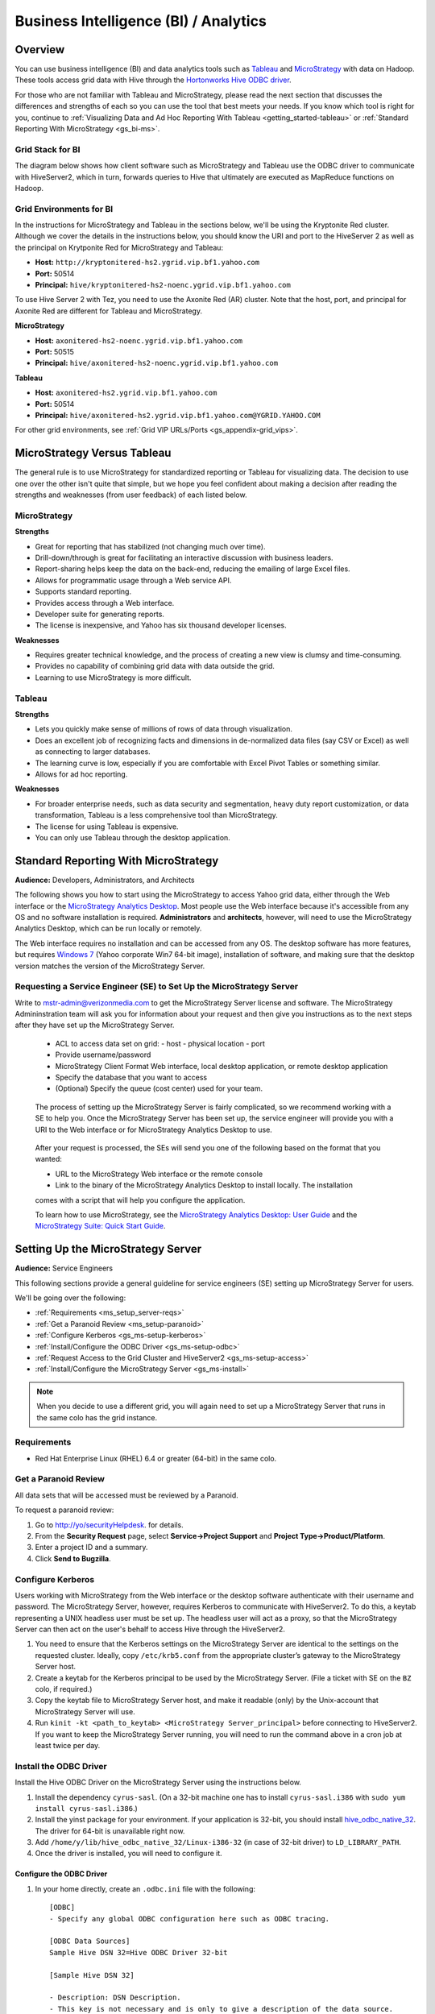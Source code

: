 ======================================
Business Intelligence (BI) / Analytics
======================================

.. _bi-overview:

Overview
========

You can use business intelligence (BI) and data analytics tools such as
`Tableau <http://www.tableausoftware.com/>`_ and `MicroStrategy <https://www.microstrategy.com/us/>`_ 
with data on Hadoop. These tools access grid data with Hive through
the `Hortonworks Hive ODBC driver <http://hortonworks.com/wp-content/uploads/2013/04/Hortonworks-Hive-ODBC-Driver-User-Guide.pdf>`_. 

For those who are not familiar with Tableau and MicroStrategy, please read the next section that
discusses the differences and strengths of each so you can use the tool that best meets your needs.
If you know which tool is right for you, continue to :ref:`Visualizing Data and Ad Hoc Reporting With Tableau <getting_started-tableau>` or :ref:`Standard Reporting With MicroStrategy <gs_bi-ms>`.

.. _bi_overview-components:

Grid Stack for BI
-----------------


The diagram below shows how client software such as MicroStrategy and Tableau use the
ODBC driver to communicate with HiveServer2, which in turn, forwards queries to Hive
that ultimately are executed as MapReduce functions on Hadoop. 

.. image:: images/bi_grid.jpg
       :height: 516 px
       :width: 739 px
       :scale: 100%
       :alt:  BI on the Grid
       :align: left

Grid Environments for BI
------------------------

In the instructions for MicroStrategy and Tableau in the sections below,
we'll be using the Kryptonite Red cluster. 
Although we cover the details in the instructions below, you should
know the URI and port to the HiveServer 2 as well as the principal
on Krytponite Red for MicroStrategy and Tableau:


- **Host:**  ``http://kryptonitered-hs2.ygrid.vip.bf1.yahoo.com``
- **Port:** 50514
- **Principal:** ``hive/kryptonitered-hs2-noenc.ygrid.vip.bf1.yahoo.com`` 


To use Hive Server 2 with Tez, you need to use the Axonite Red (AR) cluster.
Note that the host, port, and principal for Axonite Red are different for
Tableau and MicroStrategy.

**MicroStrategy**

- **Host:**  ``axonitered-hs2-noenc.ygrid.vip.bf1.yahoo.com``
- **Port:** 50515
- **Principal:** ``hive/axonitered-hs2-noenc.ygrid.vip.bf1.yahoo.com`` 

**Tableau**

- **Host:**  ``axonitered-hs2.ygrid.vip.bf1.yahoo.com``
- **Port:** 50514
- **Principal:** ``hive/axonitered-hs2.ygrid.vip.bf1.yahoo.com@YGRID.YAHOO.COM`` 


For other grid environments, see :ref:`Grid VIP URLs/Ports <gs_appendix-grid_vips>`.

.. _bi-tableau_ms:

MicroStrategy Versus Tableau 
============================

The general rule is to use MicroStrategy for standardized reporting
or Tableau for visualizing data. The decision to use one over the 
other isn't quite that simple, but we hope you feel confident about making a decision after 
reading the strengths and weaknesses (from user feedback) of each listed below.

.. _tableau_ms-ms:

MicroStrategy
-------------

**Strengths**

- Great for reporting that has stabilized (not changing much over time).
- Drill-down/through is great for facilitating an interactive discussion with business leaders.
- Report-sharing helps keep the data on the back-end, reducing the emailing of large Excel files.
- Allows for programmatic usage through a Web service API.
- Supports standard reporting.
- Provides access through a Web interface.
- Developer suite for generating reports.
- The license is inexpensive, and Yahoo has six thousand developer licenses.

**Weaknesses**

- Requires greater technical knowledge, and the process of 
  creating a new view is clumsy and time-consuming.
- Provides no capability of combining grid data with data outside the grid.
- Learning to use MicroStrategy is more difficult.

.. _tableau_ms-tableau:

Tableau 
-------

**Strengths**

- Lets you quickly make sense of millions of rows of data through visualization. 
- Does an excellent job of recognizing facts and dimensions in de-normalized data files 
  (say CSV or Excel) as well as connecting to larger databases. 
- The learning curve is low, especially if you are comfortable 
  with Excel Pivot Tables or something similar.
- Allows for ad hoc reporting.


**Weaknesses**

- For broader enterprise needs, such as data security and segmentation, heavy duty 
  report customization, or data transformation, Tableau is a less comprehensive tool than 
  MicroStrategy. 
- The license for using Tableau is expensive.
- You can only use Tableau through the desktop application.


.. _bi-ms:

Standard Reporting With MicroStrategy
=====================================

**Audience:** Developers, Administrators, and Architects

The following shows you how to start using the MicroStrategy to access Yahoo grid data, either through
the Web interface or the `MicroStrategy Analytics Desktop <https://www.microstrategy.com/us/free/desktop>`_. 
Most people use the Web interface because it's accessible from any OS and no software 
installation is required. **Administrators** and **architects**, however, will need to use the 
MicroStrategy Analytics Desktop, which can be run locally or remotely.

The Web interface requires no installation and can be accessed from any OS. The
desktop software has more features, but requires `Windows 7 <http://windows.microsoft.com/en-us/windows7/products/system-requirements>`_ 
(Yahoo corporate Win7 64-bit image), installation of software, and making sure that the desktop 
version matches the version of the MicroStrategy Server.

.. _bi_ms-req_se:

Requesting a Service Engineer (SE) to Set Up the MicroStrategy Server
---------------------------------------------------------------------

Write to mstr-admin@verizonmedia.com to get the MicroStrategy Server license and software.
The MicroStrategy Admininstration team will ask you for information about your request and 
then give you instructions as to the next steps after they have set up the MicroStrategy 
Server.

.. 

   - ACL to access data set on grid:
     - host
     - physical location
     - port 
   - Provide username/password
   - MicroStrategy Client Format Web interface, local desktop application, or remote desktop application
   - Specify the database that you want to access
   - (Optional) Specify the queue (cost center) used for your team.

.. _bi_ms-use:


.. TBD: Thiruvel is going to send me a link to the ODBC driver, review the documentation.
   
..

   The process of setting up the MicroStrategy Server is fairly complicated, so we 
   recommend working with a SE to help you. Once the MicroStrategy
   Server has been set up, the service engineer will provide you with a URI to the Web
   interface or for MicroStrategy Analytics Desktop to use.

..

   After your request is processed, the SEs will send you one of the following based
   on the format that you wanted:

   - URL to the MicroStrategy Web interface or the remote console
   - Link to the binary of the MicroStrategy Analytics Desktop to install locally. The installation
   comes with a script that will help you configure the application. 

   To learn how to use MicroStrategy, see the `MicroStrategy Analytics Desktop: User Guide <http://www.microstrategy.com/Strategy/media/downloads/free/analytics-desktop_user-guide.pdf>`_
   and the `MicroStrategy Suite: Quick Start Guide <https://www.microstrategy.com/Strategy/media/downloads/free/MicroStrategy-Suite-Quick-Start-Guide.pdf>`_.


.. _bi-setup_server:

Setting Up the MicroStrategy Server
===================================

**Audience:** Service Engineers

This following sections provide a general guideline for service engineers (SE) setting up 
MicroStrategy Server for users. 

We'll be going over the following:

- :ref:`Requirements <ms_setup_server-reqs>`
- :ref:`Get a Paranoid Review <ms_setup-paranoid>`
- :ref:`Configure Kerberos <gs_ms-setup-kerberos>`
- :ref:`Install/Configure the ODBC Driver <gs_ms-setup-odbc>`
- :ref:`Request Access to the Grid Cluster and HiveServer2 <gs_ms-setup-access>`
- :ref:`Install/Configure the MicroStrategy Server <gs_ms-install>`
 
.. note:: When you decide to use a different grid, you will again need to set up a 
          MicroStrategy Server that runs in the same colo has the grid instance.

.. _ms_setup_server-reqs: 

Requirements
------------

- Red Hat Enterprise Linux (RHEL) 6.4 or greater (64-bit) in the same colo.

.. _ms_setup-paranoid:

Get a Paranoid Review
---------------------

All data sets that will be accessed must be reviewed by a Paranoid.

To request a paranoid review:

#. Go to `http://yo/securityHelpdesk <http://yo/securityHelpdesk>`_.
   for details.
#. From the **Security Request** page, select **Service->Project Support** and **Project Type->Product/Platform**.
#. Enter a project ID and a summary.
#. Click **Send to Bugzilla**. 

.. _gs_ms-setup-kerberos:

Configure Kerberos
------------------
 
Users working with MicroStrategy from the Web interface or the desktop software 
authenticate with their username and password. The MicroStrategy Server, however,
requires  Kerberos to communicate with HiveServer2. To do this, a keytab representing
a UNIX headless user must be set up. The headless user will act as a proxy,
so that the MicroStrategy Server can then act on the user's behalf to access 
Hive through the HiveServer2.

#. You need to ensure that the Kerberos settings on the MicroStrategy Server are 
   identical to the settings on the requested cluster. Ideally, copy ``/etc/krb5.conf`` from 
   the appropriate cluster’s gateway to the MicroStrategy Server host.

#. Create a keytab for the Kerberos principal to be used by the MicroStrategy Server. 
   (File a ticket with SE on the ``BZ`` colo, if required.) 

#. Copy the keytab file to MicroStrategy Server host, and make it readable (only) 
   by the Unix-account that MicroStrategy Server will use.

#. Run ``kinit -kt <path_to_keytab> <MicroStrategy Server_principal>`` before connecting to 
   HiveServer2. If you want to keep the MicroStrategy Server running, you will need to run the
   command above in a cron job at least twice per day.

.. _gs_ms-install:

Install the ODBC Driver
-----------------------

Install the Hive ODBC Driver on the MicroStrategy Server using the instructions below.

#. Install the dependency ``cyrus-sasl``. (On a 32-bit machine one has to install 
   ``cyrus-sasl.i386`` with ``sudo yum install cyrus-sasl.i386``.)
#. Install the  yinst package for your environment. If your application is 32-bit, 
   you should install `hive_odbc_native_32 <http://dist.corp.yahoo.com/by-package/hive_odbc_native_32/>`_. 
   The driver for 64-bit is unavailable right now.
#. Add ``/home/y/lib/hive_odbc_native_32/Linux-i386-32`` (in case of 32-bit driver) to ``LD_LIBRARY_PATH``.
#. Once the driver is installed, you will need to configure it.

.. _ms_odbc-config:

Configure the ODBC Driver
#########################

#. In your home directly, create an ``.odbc.ini`` file with the following::

      [ODBC]
      - Specify any global ODBC configuration here such as ODBC tracing.
      
      [ODBC Data Sources]
      Sample Hive DSN 32=Hive ODBC Driver 32-bit
      
      [Sample Hive DSN 32]
      
      - Description: DSN Description.
      - This key is not necessary and is only to give a description of the data source.
      Description=Hive ODBC Driver (32-bit) DSN
      
      - Driver: The location where the ODBC driver is installed to.
      Driver=/home/y/lib/hive_odbc_native_32/Linux-i386-32/libhortonworkshiveodbc32.so
      
      - The DriverUnicodeEncoding setting is only used for SimbaDM
      - When set to 1, SimbaDM runs in UTF-16 mode.
      - When set to 2, SimbaDM runs in UTF-8 mode.
      -DriverUnicodeEncoding=2
      
      - Values for HOST, PORT, HS2HostFQDN, and HS2KrbServiceName should be set here.
      - They can also be specified on the connection string.
      - PORT information can be obtained from https://git.ouroath.com/GridSE/docs/wiki/Grid-Port-Numbers
      HOST=gsbl90047.blue.ygrid.yahoo.com
      PORT=50514
      Schema=default
      DefaultStringColumnLength=255
      RowsFetchedPerBlock=500
      FastSQLPrepare=0
      UseNativeQuery=0
      HiveServerType=2
      HS2AuthMech=1
      HS2HostFQDN=gsbl90047.blue.ygrid.yahoo.com
      HS2KrbServiceName=hive
      HS2KrbRealm=YGRID.YAHOO.COM

#. In your home directory, create a ``.hortonworks.hiveodbc.ini`` file with the content below.
   (Be sure to use the appropriate paths/host/principals for your environment.)

   .. code-block:: bash

      [Driver]

      -- - Note that this default DriverManagerEncoding of UTF-32 is for iODBC.
      -- - unixODBC uses UTF-16 by default.
      -- - If unixODBC was compiled with -DSQL_WCHART_CONVERT, then UTF-32 is the correct value.
      -- - SimbaDM can be used with UTF-8 or UTF-16.
      --   The DriverUnicodeEncoding setting will cause SimbaDM to run in UTF-8 when set to 2 or UTF-16 when set to 1.

      -- When using MicroStrategy, please set DriverManagerEncoding=UTF-8.
      -- Otherwise, string properties will not be reported correctly. (They will seem to be reported only as single-characters.)
      DriverManagerEncoding=UTF-8
      DSILogging=0
      ErrorMessagesPath=/home/y/lib/hive_odbc_native_32/hiveodbc/ErrorMessages

      -- - Uncomment the ODBCInstLib corresponding to the Driver Manager being used.
      -- - Note that the path to your ODBC Driver Manager must be specified in LD_LIBRARY_PATH (LIBPATH for AIX).
      -- - Note that AIX has a different format for specifying its shared libraries.

      - Generic ODBCInstLib
      -   iODBC
      -ODBCInstLib=libiodbcinst.so

      -   SimbaDM / unixODBC
      - We'll be using unixODBC. Thus, encoding above is also set to UTF-16
      ODBCInstLib=libodbcinst.so

      - AIX specific ODBCInstLib
      -   iODBC
      -ODBCInstLib=libiodbcinst.a(libiodbcinst.so.2)

      -   SimbaDM
      -ODBCInstLib=libodbcinst.a(odbcinst.so)
 
      -   unixODBC
      -ODBCInstLib=libodbcinst.a(libodbcinst.so.1)

   
#. Your drive should be installed and configured at this point. You'll need to install
   the ``unixODBC`` and connect to the HiveServer2 in the next sections.

   .. note:: Custom Configuration
         
             To use a custom configuration for ``.odbc.ini`` and ``.hortonworks.hiveodbc.ini`` 
             instead of using the files in the ``$HOME`` directory, the driver must provide 
             the following environment variables to override these:
         
             - **ODBCINI** - Use a custom ``odbc.ini`` file: ``isql`` will attempt to check for 
               write-access to ``$ODBCINI``, and hence, if you are testing with ``isql``, ensure the 
               file is in a writable location. Applications like MicroStrategy might not have 
               this limitation.
             - **SIMBAINI** - Use a custom ``hortonworks.hiveodbc.ini`` file.

.. _ms_odbc-install:

Install unixODBC
################

Before installing ``unixODBC`` with the instructions below, verify that the requested data 
sets (see :ref:`Get a Paranoid Review <ms_setup-paranoid>`) are accessible by unixODBC.

#. Download the `unixODBC source code <http://www.unixodbc.org/download.html>`_.
#. Untar the tarball and change to the directory created.
#. To build a 32-bit app, run the following: 

   ``$ CFLAGS="-m32 $CFLAGS" ./configure && make clean && make && sudo make install`` 

   For 64-bit unixODBC applications, remove the ``CFLAGS`` statement above as 64-bit 
   applications are built by default.

   .. note:: If ``gcc`` isn't installed, install it with ``sudo yum install gcc``.

#. Great, ``unixODBC`` is now installed, and all there is left to do is to use ``isql`` to 
   connect to HiveServer2.

.. _ms_odbc-hiveserver2:

Connect to HiveServer2
######################

#. Obtain a Kerberos ticket-granting ticket::

      $ kinit <username>@Y.CORP.YAHOO.COM
#. Use ``isql`` to execute Hive commands from the text file ``hive.sql``::

      $ isql -v "Sample Hive DSN 32" < hive.sql

.. note:: When connecting with MicroStrategy, do not use the ``mstrodbcadx`` command to 
          test the connection with HiveServer2. There seems to be a bug in ``mstrodbcadx`` 
          that replaces the driver path in the DSN definition (in ``odbc.ini``) with an 
          example path.



.. _gs_ms-setup-access:

Request Access to the Grid Cluster and HiveServer2
--------------------------------------------------

For existing headless accounts, you do not need to request access and can instead 
continue on to :ref:`Install/Configure MicroStrategy Server <gs_ms-install>`.

For new headless accounts, use the forms below to request access for both
the user account (headless account):

- http://supportshop.cloud.corp.yahoo.com/ydrupal/?q=grid-services-request (**User Account** tab)

If you are working outside of the ``ygrid`` network but in the same colo (most users),
you need the proper ACL settings to access port 50515 on HiveServer2 nodes on the 
cluster (e.g., on KryptoniteRed, HiveServer2 can be accessed through ``kryptonitered-hs2.ygrid.vip.bf1.yahoo.com``).
In this case, you must file tickets to Grid SE to get access to HiveServer2 and 
Kerberos.

#. `File a Grid SE ticket <http://bug.corp.yahoo.com/enter_bug.cgi?product=kryptonite&component=Access>`_.
- See  `Bug -4387583 <http://bug.corp.yahoo.com/show_bug.cgi?id=4387583>`_ as an 
  example about how to request an update to a grid IP address.
- See `Siebel:1-1748453741 <http://eportal.corp.yahoo.com/ticket.php?srnumber=1-1748453741>`) 
  as an example of how to add a service (``YSS::BF1::GRIDCLIENT_LAUNCHER_PROD GRID::BF1::GRIDGW``).
- See `Bug -4148680&mark=15-c15 <http://bug.corp.yahoo.com/show_bug.cgi?id=4148680&mark=15-c15>`_ 
  as an example of how  to request access to Corporate KDC's (Destination macro: ``GRID::CRE1::CORP_KDC``).

.. note:: Because ACL changes are only pushed on certain days of the week, we
          require three to four days of lead time.)

.. _ms-install:

Install/Configure the MicroStrategy Server
------------------------------------------

- Request MicroStrategy Server from mstr-admin@verizonmedia.com. (You'll need to know what version to install).
- Modify the MicroStrategy Server ``odbc.ini`` to include the definition for the ODBC driver. 
  This entry should be as specified in the ``odbc.ini``.  Please use the respective 
  ``HOST`` names for the appropriate grid.

As this is just a sample, you will most likely need to modify the values given for the 
configurations below::

     [demo]
     Driver=/usr/lib/hive/lib/native/Linux-i386-32/libhortonworkshiveodbc32.so
     Description=DataDirect 7.1 Apache Hive Wire Protocol
     HOST=kryptonitered-hs2-noenc.ygrid.vip.bf1.yahoo.com
     PORT=50515
     Schema=my_super_duper_database
     ArraySize=16384
     DefaultLongDataBuffLen=1024
     EnableDescribeParam=0
     LoginTimeout=30
     LogonID=
     MaxVarcharSize=2147483647
     Password=
     RemoveColumnQualifiers=0
     StringDescribeType=12
     TransactionMode=0
     UseCurrentSchema=0
     HS2AuthMech=1
     HS2HostFQDN=kryptonitered-hs2.ygrid.vip.bf1.yahoo.com
     HS2KrbServiceName=hive
     HS2KrbRealm=YGRID.YAHOO.COM
     HiveServerType=2
- Run the following command in a cron job: ``kinit  -kt <path_to_keytab> <MicroStrategy Server_principal>``.
- Using the MicroStrategy Web interface and MicroStrategy Analytics Desktop, test that the 
  data sets are now accessible by the MicroStrategy Server.

.. _getting_started-tableau:

Visualizing Data and Ad Hoc Reporting With Tableau
==================================================

**Audience:** Developers, Administrators, and Architects


In this section, you'll be learning how to set up your system, install Tableau, and connect 
Tableau to Hive. What you won't be learning is how to use Tableau. See the 
`Tableau Quick Start Guides <http://www.tableausoftware.com/support/manuals/quickstart>`_
to learn how to use the software.

Before You Get Started
----------------------

Before you can use Tableau on either a Mac or Windows machine, you'll need access to HiveServer2 
on the Yahoo Grid. Complete the steps below to be a member of the privileged **hsuser** group,
which will allow you to use Hive.

#. In this tutorial, we'll be using the Kryptonite Red grid (KR), so the VIP URL that
   you'll be using is ``kryptonitered-hs2.ygrid.vip.bf1.yahoo.com``. If you plan on using
   other grid VIPs, see :ref:`Grid VIP URLs/Ports <gs_appendix-grid_vips>` to find
   the applicable URL and port.

#. Request authorization to HiveServer2 by clicking the **Hive Server 2** tab on the 
   `Grid Services Request Forms <http://supportshop.cloud.corp.yahoo.com/ydrupal/?q=grid-services-request>`_ 
   and following the instructions on the form shown below.
 
   .. image:: images/grid_services_req_form.jpg
      :height: 398 px
      :width: 800 px
      :scale: 95%
      :alt:  Grid Services Request Form
      :align: left
   

   .. note:: Submitting this request forms a contract between the individual and Yahoo. 

   The requesting user is required to read the document "Yahoo's Policy for Use of Tableau 
   Tool with Hadoop Services", which is available through the form. Special note should be 
   taken to the section on "Disciplinary Actions for Tableau Tool Violations" regarding 
   accessing PII data. Agreeing to the terms of usage on the form will create a Bugzilla 
   ticket that will track the status of your request.
   At this time HiveServer2 authorization will only be granted to select business units.

.. _tableau-env:

Grid Environments and Queues
############################

.. _tableau_env-mac:

Mac
***

When running Tableau on Mac, you can use Tableau to run queries to read data from
Hive tables on any Hadoop cluster, but you can only execute queries that write data
to clusters that have a ``default`` queue. For example, on Kryptonite Red, which we'll
be using in the tutorial, there is a ``default`` queue, so you can execute write statements
to a Hive table, but on Cobalt Blue, there is no ``default`` queue, so you're limited to
executing read queries to Hive tables. This is because we have not found a 
way to specify a queue name in the Mac version of Tableau. 

.. _tableau_env-windows:

Windows
*******

When using Tableau on Windows, you can specify the queue that you want to
use on any Hadoop cluster. This allows you to use Tableau to run queries to both read and
write data. We show you how to specify a queue in :ref:`Setting Up for Windows <tableau_setup-windows>`.

.. _tableau-setting_up:

I. Setting Up
-------------

.. _tableau_settingup-mac:

Mac
###


.. _tableau-mac_reqs:

Minimum Requirements
*********************

- OS X version 10.12, 10.13, or 10.14
- 2 GB memory
- 100 MB available disk space
- iODBC 3.52.9+

.. _tableau_windows-instructions:

Install and Configure the Simba Hive ODBC Driver
******************************************************

#. Download and install the `Simba Hive ODBC Driver for Mac OS X <https://drive.google.com/open?id=19gFskgkzaJrf21N4Wl7zB2gddShe1RU8>`_,
as per `Simba's documentation <https://www.simba.com/products/Hive/doc/ODBC_InstallGuide/mac/content/odbc/macosx/install.htm>`_, i.e.

    - Double-click ``SimbaHiveODBC.dmg`` to mount the disk image.
    - Double-click ``SimbaHiveODBC.pkg`` to run the installer.
    - In the installer, click ``Continue``.
    - On the ``Software License Agreement`` screen, click ``Continue``, and when the prompt appears, click Agree, then ``Install``.

The driver files will be installed under **/Library/simba/hive**.

#. Download the `Simba Hive ODBC Driver Mac License <https://drive.google.com/open?id=1hg9nHrB4FEmMQXtL_lY3yasYSsiAZ3zm>`_
and save it as **/Library/simba/hiveodbc//lib/SimbaApacheHiveODBCDriver.lic**. (You will need *root* privileges.)

The driver should now be ready for use.

#. Download and install iODBC. (Available from `iodbc.org <http://www.iodbc.org/dataspace/doc/iodbc/wiki/iodbcWiki/Downloads>`_, or
`on Google Drive <https://drive.google.com/open?id=1QexsK88FRzJgL86OPydPgo7z1CpK3Wmp>`_. This should allow the definition of ODBC
data sources that use the Simba ODBC driver.


.. _sample_krb5_config:

#. Create the file ``/etc/krb5.conf`` with the contents from the appropriate cluster gateway. For YGRID, it might look as follows::

    [libdefaults]
     default_realm = YGRID.YAHOO.COM
     dns_fallback = true
     dns_lookup_kdc = false
     dns_lookup_realm = true
     ticket_lifetime = 24h
     forwardable = true
     udp_preference_limit = 1
     renew_lifetime = 7d
     default_tgs_enctypes = aes256-cts
     default_tkt_enctypes = aes256-cts
     permitted_enctypes = aes256-cts aes128-cts arcfour-hmac-md5 des3-cbc-sha1

    [realms]
     YGRID.YAHOO.COM = {
      admin_server = krb-adm.ygrid.yahoo.com.:749
      kdc = krb-rr1.red.ygrid.yahoo.com.:88
      kdc = krb-rr2.red.ygrid.yahoo.com.:88
      kdc = krb-rr3.red.ygrid.yahoo.com.:88
      kdc = krb-rr4.red.ygrid.yahoo.com.:88
      auth_to_local = RULE:[1:$1@$0](.*@.*CORP.YAHOO.COM)s/@.*//
      auth_to_local = RULE:[1:$1@$0](.*@YGRID.YAHOO.COM)s/@.*//
      pkinit_kdc_hostname = ygrid-kdc.hadoop-prod.zts.yahoo.cloud
      pkinit_eku_checking = kpServerAuth
      pkinit_anchors = FILE:/opt/yahoo/share/ssl/certs/athenz_certificate_bundle.pem
     }


     Y.CORP.YAHOO.COM = {
      kdc = bf1-gdc01.corp.bf1.yahoo.com.:88
      kdc = bf1-gdc02.corp.bf1.yahoo.com.:88
      kdc = gq1-gdc01.corp.gq1.yahoo.com.:88
      kdc = gq1-gdc02.corp.gq1.yahoo.com.:88
      auth_to_local = RULE:[1:$1@$0](.*@.*CORP.YAHOO.COM)s/@.*//
     }

    [domain_realm]
      .ygrid.yahoo.com = YGRID.YAHOO.COM
      ygrid.yahoo.com = YGRID.YAHOO.COM
      ygrid.corp.sp1.yahoo.com = YGRID.YAHOO.COM
      .ygrid.corp.sp1.yahoo.com = YGRID.YAHOO.COM


    [capaths]
            YGRID.YAHOO.COM = {
              Y.CORP.YAHOO.COM = .
            }

    [appdefaults]
     pam = {
       debug=true
       forwardable=true
       krb4_convert=false
       cred_session=sshd
     }
#. Alternatively, on VCG, the ``/etc/krb5.conf`` looks as follows::

    [libdefaults]
     default_realm = VCG.OUROATH.COM
     dns_fallback = true
     dns_lookup_kdc = false
     dns_lookup_realm = true
     ticket_lifetime = 24h
     udp_preference_limit = 1
     renew_lifetime = 7d
     default_tgs_enctypes = aes256-cts

    [realms]
      VCG.OUROATH.COM = {
       kdc = krb-rr1.gq.vcg.ouroath.com.:88
       kdc = krb-rr2.gq.vcg.ouroath.com.:88
       admin_server = krb-adm.vcg.yahoo.com.:749
       auth_to_local = RULE:[1:$1@$0](.*@.*CORP.YAHOO.COM)s/@.*//
       auth_to_local = RULE:[1:$1@$0](.*@VCG.OUROATH.COM)s/@.*//
      }
      Y.CORP.YAHOO.COM = {
       kdc = gq1-gdc01.corp.gq1.yahoo.com.:88
       kdc = gq1-gdc02.corp.gq1.yahoo.com.:88
       kdc = bf1-gdc01.corp.bf1.yahoo.com.:88
       kdc = bf1-gdc02.corp.bf1.yahoo.com.:88
       auth_to_local = RULE:[1:$1@$0](.*@.*CORP.YAHOO.COM)s/@.*//
      }

    [domain_realm]
      .vcg.yahoo.com = VCG.OUROATH.COM
      vcg.yahoo.com = VCG.OUROATH.COM

    [capaths]
     VCG.OUROATH.COM =  {
        Y.CORP.YAHOO.COM = .
     }

#. Request a ticket: ``$ kinit {your_user_name}@Y.CORP.YAHOO.COM``
#. Confirm that your ticket was created: ``$ klist``


Creating Data Source definitions with iODBC:
*********************************************

#. Run `iODBC Administrator64` to define data sources, with Simba driver.
#. Under the ``User DSN`` tab, click on ``Add``.
#. If authenticating to the Hadoop cluster via Kerberos credentials, (e.g. to KryptoniteRed cluster in YGRID), use the following settings:

    - ``Data Source Name (DSN)``: A descriptive name for the data source (E.g. ``KryptoniteRed HS2 Kerberos``)
    - ``Comment``: A descriptive comment for the data source (E.g. ``KryptoniteRed Hive with Kerberos Authentication``
    - ``Host``: Hostname (E.g. ``kryptonitered-hs2.ygrid.vip.bf1.yahoo.com``)
    - ``Port``: ``50514``
    - ``HiveServerType``: ``2`` (i.e. HiveServer2)
    - ``ThriftTransport``: ``1`` (i.e. For Thrift/SASL)
    - ``AuthMech``: ``1`` (i.e. "Kerberos")
    - ``KrbServiceName``: ``hive`` (Kerberos Service name for YGRID cluster. On VCG, it is ``HTTP``)
    - ``KrbHostFQDN``: ``kryptonitered-hs2.ygrid.vip.bf1.yahoo.com`` (Kerberos FQDN)
    - ``KrbRealm``: ``YGRID.YAHOO.COM`` (Kerberos Realm for YGRID clusters. For VCG, it is ``VCG.OUROATH.COM``).
    - ``Schema``: Name of database being accessed (E.g. ``default``).

   .. image:: images/macos_iodbc64_kerberos.jpg
      :height: 470 px
      :width: 353 px
      :scale: 95%
      :alt:  Simba Hive ODBC Driver DSN Setup on MacOS
      :align: center

#. Alternatively, if authenticating to the Hadoop cluster via X509 certificates, (e.g. to Polaris cluster in VCG), use the following settings:

    - ``Data Source Name (DSN)``: A descriptive name for the data source (E.g. ``Polaris HS2 X509``)
    - ``Comment``: A descriptive comment for the data source (E.g. ``Polaris Hive with Athenz Certificates``
    - ``Host``: Hostname (E.g. ``polarisgq-hs.gq.vcg.yahoo.com``)
    - ``Port``: ``4443``
    - ``HiveServerType``: ``2`` (i.e. HiveServer2)
    - ``ThriftTransport``: ``2`` (i.e. HTTPS)
    - ``SSL``: ``1`` (i.e. SSL-enabled)
    - ``TwoWaySSL``: ``1`` (i.e. Enable mutual TLS)
    - ``AuthMech``: ``0`` (i.e. "No authentication" (though, not really.))
    - ``HTTPPath``: ``cliservice`` (i.e. The webservice end-point.)
    - ``CAIssuedCertNamesMismatch``: ``1`` (i.e. Allow the names in CA-issued SSL certificates *not* to match the HS2 hostname.)
    - ``ClientCert``: Path to user's Athenz Role-certificate
    - ``ClientPrivateKey``: Path to user's private key
    - ``Schema``: Name of database being accessed (E.g. ``default``).

   .. image:: images/macos_iodbc64_x509.jpg
      :height: 470 px
      :width: 353 px
      :scale: 95%
      :alt:  Simba Hive ODBC Driver DSN Setup on MacOS
      :align: center

#. Click on ``OK`` to save. This saves the settings to ``~/odbc.ini``. For instance, for the two data sources defined above,
(``KryptoniteRed`` and ``Polaris``), the ``odbc.ini`` would have the following entries:

    .. image:: images/macos_odbc_ini.jpg
      :height: 470 px
      :width: 353 px
      :scale: 95%
      :alt:  odbc.ini on MacOS
      :align: center

#. Click on ``Test`` to test that the data source was configured correctly. If a dialog-box pops up for ``Username`` and ``Password``, leave them blank.
A successful test should display a window saying ``The connection DSN was tested successfully, and can be used at this time.``.

.. _tableau_setup-windows:

Windows
#######

.. _tableau-reqs:

Requirements
************

- `Windows 7 <http://windows.microsoft.com/en-us/windows7/products/system-requirements>`_ 
  (Yahoo corporate Win7 64-bit image)


.. _tableau_setup-install:

Install MIT Kerberos Software
*****************************

#. `Download the installer for 64-bit system <https://web.mit.edu/kerberos/dist/>`_.
#. Run the installer by clicking the file and choosing the **Typical** install as shown below.

   .. image:: images/kerberos_setup.jpg
      :height: 394 px
      :width: 506 px
      :scale: 95%
      :alt:  Kerberos Install and Setup
      :align: left
   
#. When prompted by dialog **User Account Control** seen below, click **Yes**.
   (Ignore any warnings thrown by anti-virus software.) 

   .. image:: images/user_control_permission.jpg
      :height: 260 px
      :width: 466 px
      :scale: 95%
      :alt:  Kerberos Permissions
      :align: left

#. To set up Kerberos configuration file:

   - Obtain  a sample :ref:`krb5.conf <sample_krb5_config>` configuration file for your Kerberos setup. 
     (When working on your own  obtain ``/etc/krb5.conf`` from the appropriate cluster's 
     gateway.)
   - Change to ``C:\ProgramData\MIT\Kerberos5``. This is normally a hidden directory. 
     (Consult your Windows documentation if you wish to view and use this hidden directory.)
   - From **Explorer**, you'll see an empty file named ``krb5.ini``. This file is read-only. 
   - Right-click the file and open its **Properties**.
   - From the **Properties** window, select the **Security** tab. 
   - From the **Security** tab, select **Users**  and click **Edit** to change permissions.
   - From the **Security** dialog, select **Users** again and check the checkbox for 
     **Full Control** to give yourself write access.
   - Copy the contents of ``krb5.conf`` to overwrite those of the ``krb5.ini`` file
     and restore the permissions of ``krb5.ini`` so that it is again just read-only.

#. To set up the Kerberos credential cache:

   #. Create a writable directory ``C:\temp``. (You can use any directory name.)
   #. Click the Windows **Start** menu.
   #. Right-click **Computer** and click **Properties**.
   #. From the **Properties** dialog, click **Advanced system settings** as shown here.

      .. image:: images/kerberos_adv_setting.jpg
         :height: 597 px
         :width: 797 px
         :scale: 85%
         :alt:  Kerberos Advanced Settings
         :align: left
   
   #. From the **System Properties** dialog shown below, click **Environment Variables…**.

      .. image:: images/system_settings.jpg
         :height: 473 px
         :width: 423 px
         :scale: 90%
         :alt:  Kerberos Advanced Settings
         :align: left
   #. From the **Environment Variables** dialog, click **New…** for **System variables**.
   #. From the **New System Variable** dialog shown below, enter the variable name **KRB5CCNAME**
      and the variable value **FILE:\temp\krb5cache** as shown below:

      .. image:: images/new_user_variable.jpg
         :height: 151 px
         :width: 354 px
         :scale: 100%
         :alt:  Kerberos Advanced Settings
         :align: left
   #. Click **OK** to save the variable.
   #. Confirm that the variable is listed in the **System variables** list.
   #. Click **OK** to close **Environment Variables**.
   #. Click **OK** to close **System Properties**.


#. Restart your computer to ensure **MIT Kerberos for Windows** uses the new settings.
#. Use the **MIT Kerberos Ticket Manager** to obtain a ticket for the principal that will 
   be connecting to Hive 0.10. Enter your principal and Windows/Exchange password as shown 
   in the figure below.

   - Your principal is ``{your_corp_id}@Y.CORP.YAHOO.COM``, if you're on the ``Y`` domain.

   .. image:: images/kerberos_get_ticket.jpg
      :height: 225 px
      :width: 568 px
      :scale: 95%
      :alt:  Kerberos Get Ticket
      :align: left

#. On your Windows host, click **Start > All Programs > Control Panel > Network and Internet > Network and Sharing Center**.
#. Click **Change adapter settings** in the left panel seen below.

   .. image:: images/adapter_sharing.jpg
      :height: 682 px
      :width: 800 px
      :scale: 95%
      :alt:  Kerberos: Change Adapter Settings
      :align: left

When using network other than the Yahoo corporate network, you will need to update the
principals and IP addresses for DNS. Please consult your system administrator, or contact grid-ops.

.. _tableau_setup-odbc-kerberos:

Install and Configure the Simba Hive ODBC Driver to access Hive via Kerberos
*********************************************************************************

#. `Download the installer <https://drive.google.com/file/d/1jn0V5lbGGILTM2uUZuG_MGKczfqA7HKr/view?usp=sharing>`_
   for the Simba Hive ODBC driver. (Ensure that the file is saved with the extension ``.msi``.)
#. Run the installer, clicking **Yes** whenever prompted by **User Account Control** and 
   ignoring any warnings thrown by anti-virus software.
#. `Download the Simba Hive ODBC driver license <https://drive.google.com/file/d/14qIwOKfMO996Hd94bBfZY7oyEPpPOc8R/view?usp=sharing>`_
#. Copy the license file to ``C:/Program Files/Simba Hive ODBC Driver/lib``, and rename to ``SimbaApacheHiveODBCDriver.lic``.

#. Go to **Start > All Programs > Simba Hive ODBC Driver 2.6 (64-bit) > Driver Configuration**.
#. When prompted by **User Account Control**, click **Yes** to open the **ODBC Data Source Administrator** dialog.
#. In **Simba Hive ODBC Driver Configuration**, enter the following, being sure not to add extra
   spaces before or after the configuration value as that will cause errors:

   - **Hive Server Type:** Choose **Hive Server 2** from the drop-down list
   - **Service Discovery Mode:** Choose **No Service Discovery** from the drop-down list
   - **ZooKeeper Namespace:** Leave blank
   - **Authentication Mechanism:** Choose **Kerberos** from the drop-down list.
   - **Realm:** ``YGRID.YAHOO.COM``
   - **Host FQDN:** ``kryptonitered-hs2.ygrid.vip.bf1.yahoo.com`` (Again, refer to 
     :ref:`Grid VIP URLs/Ports <gs_appendix-grid_vips>` when setting up for another grid VIP.)
   - **Service Name:** ``hive``
   - **Canonicalize Principal FQDN:** Leave unchecked
   - **Delegate Kerberos Credentials:** Leave unchecked
   - **User Name:** Leave blank
   - **Password:** Leave blank
   - **Delegation UID:** Leave blank
   - **Thrift Transport:** Choose **SASL** from drop-down list

   The filled out fields in the dialog **Simba Hive ODBC Driver Configuration** should
   look similar to the following figure:

   .. image:: images/simba_hive_odbc_driver_config.jpg
      :height: 706 px
      :width: 353 px
      :scale: 95%
      :alt:  Simba Hive ODBC Driver Configuration
      :align: left

#. Click **Advanced Options...** to open the **Advanced Options** dialog.
#. From the dialog box, set **Rows fetched per block** to ``500`` as shown below. 

   .. image:: images/odbc_dsn_setup_adv_options.jpg
      :height: 342 px
      :width: 473 px
      :scale: 95%
      :alt:  Simba Hive ODBC Driver DSN Setup: Advanced Options
      :align: left

#. From the same dialog box, click **Add...** to add the server property for configuring a job queue.
#. In the **Edit Property** dialog, enter the key **mapred.job.queue.name**, the name of the job
   queue to use and click **OK**. You will need to have **SUBMIT_APPLICATION** ACL permission to the job queue.

   .. note:: Again, if you need to find the job queues that you can access, log on to the cluster (``in this case kryptonitered-hs2.ygrid.vip.bf1.yahoo.com``)
             and run the command ``mapred queue -showacls``. You should see the queue names and the operations
             that are allowed. You can use the job queue that list the operation **SUBMIT_APPLICATIONS**.

#. Go to **ODBC Data Sources (64-bit)**. We're
   going to set many of the same configurations with the administrator tool.

#. When prompted by **User Account Control**, click **Yes** to open the **ODBC Data Source Administrator** dialog.
#. From the **ODBC Data Source Administrator** dialog shown below, select the second tab **System DSN**. 

   .. image:: images/odbc_data_src_admin.jpg
      :height: 389 px
      :width: 471 px
      :scale: 95%
      :alt:  ODBC Data Source Administrator: System DSN
      :align: left

#. From the **System DSN** dialog, you'll see **Simba Hive**. Select it and click **Configure...**
   as shown below.

   .. image:: images/hive_odbc_sys_dsn.jpg
      :height: 389 px
      :width: 471 px
      :scale: 95%
      :alt:  ODBC Data Source Administrator: System DSN
      :align: left
#. In **Simba Hive ODBC Driver DSN Setup**, enter the following. Again, be sure not to add extra
   spaces before or after the configuration value as that will cause errors:

   - **Data Source Name: {A descriptive name for the connection/data-source}
   - **Description:** {Description of the connection/data-source}
   - **Hive Server Type:** Choose **Hive Server 2** from the drop-down list
   - **Service Discovery Mode:*** ``No Service Discovery``
   - **Host:** ``kryptonitered-hs2.ygrid.vip.bf1.yahoo.com`` (When setting up for other
     grid hosts, please refer to :ref:`Grid VIP URLs/Ports <gs_appendix-grid_vips>`.)
   - **Port:** 50514
   - **Database:** ``my_db``, or the name of the database being accessed. (To view the available databases, log on to the grid host,
     start the Hive shell, and run ``show databases;``.)
   - ZooKeeper Namespace: {blank}
   - **Authentication Mechanism:** Choose **Kerberos** from the drop-down list.
   - **Realm:** ``YGRID.YAHOO.COM``
   - **Host FQDN:** ``kryptonitered-hs2.ygrid.vip.bf1.yahoo.com`` (Again, refer to 
     :ref:`Grid VIP URLs/Ports <gs_appendix-grid_vips>` when setting up for another grid VIP.)
   - **Service Name:** ``hive``
   - **Canonicalize Principal FQDN:** Leave unchecked
   - **Delegate Kerberos Credentials:** Leave unchecked
   - **User Name:** Leave blank
   - **Password:** Leave blank
   - **Delegation UID:** Leave blank
   - **Thrift Transport:** Choose **SASL** from drop-down list

   The filled out fields in the dialog **Simba Hive ODBC Driver DSN Setup** should
   look similar to the following figure:

   .. image:: images/simba_hive_odbc_dsn_setup.jpg
      :height: 470 px
      :width: 353 px
      :scale: 95%
      :alt:  Simba Hive ODBC Driver DSN Setup
      :align: left

#. Click **Advanced Options...** to open the **Advanced Options** dialog.
#. From the dialog box, set **Rows fetched per block** as we did earlier for the **Simba Hive ODBC Driver Configuration**.
#. From the same dialog box, click **Add...** to add the server property for configuring a job queue.
#. In the **Edit Property** dialog, as before, enter the key **mapred.job.queue.name**, the same job
   queue name that you entered before, and click **OK**. (Again, you will need to have **SUBMIT_APPLICATION** ACL permission to the job queue.)
#. Click **OK** to close the box.
#. From the **Simba Hive ODBC Driver DSN Setup** dialog, click **Test** to see if things work.
   If all goes well, you should see **TESTS COMPLETED SUCCESSFULLY!**.
   If your Kerberos credentials have expired, you'll get **GSSAPI Error** or get the **MIT 
   Kerberos** window to renew them, provided the **MIT Kerberos Ticket Manager** is already running 
   in the background. Enter your principal as instructed above to let the test proceed.

#. Click **OK** to close the setup and then close the **ODBC Administrator**.
#. Congratulations, you can now use the Simba Hive ODBC Driver with Tableau or any ODBC enabled application.


.. _tableau_setup-odbc-x509:

Install and Configure the Simba Hive ODBC Driver to access Hive via Athenz (X509) certificates
*************************************************************************************************

#. `Download the installer <https://drive.google.com/file/d/1jn0V5lbGGILTM2uUZuG_MGKczfqA7HKr/view?usp=sharing>`_
   for the Simba Hive ODBC driver. (Ensure that the file is saved with the extension ``.msi``.)
#. Run the installer, clicking **Yes** whenever prompted by **User Account Control** and
   ignoring any warnings thrown by anti-virus software.
#. `Download the Simba Hive ODBC driver license <https://drive.google.com/file/d/14qIwOKfMO996Hd94bBfZY7oyEPpPOc8R/view?usp=sharing>`_
#. Copy the license file to ``C:/Program Files/Simba Hive ODBC Driver/lib``, and rename to ``SimbaApacheHiveODBCDriver.lic``.

#. Go to **ODBC Data Sources (64-bit)**. Select to "Run as administrator". We're
   going to set many of the same configurations with the administrator tool.

#. If prompted by **User Account Control**, click **Yes** to open the **ODBC Data Source Administrator** dialog.
   Enter the administrator password, if prompted.
#. From the **ODBC Data Source Administrator** dialog shown below, select the second tab **System DSN**.

   .. image:: images/odbc_data_src_admin.jpg
      :height: 389 px
      :width: 471 px
      :scale: 95%
      :alt:  ODBC Data Source Administrator: System DSN
      :align: left

#. From the **System DSN** dialog, select "Add..." on the right, to add a new data source.

   .. image:: images/odbc_new_data_src.jpg
      :height: 389 px
      :width: 471 px
      :scale: 95%
      :alt:  ODBC Data Source Administrator: System DSN
      :align: left
#. In **Simba Hive ODBC Driver DSN Setup**, enter the following to set up connectivity for Polaris, via X509 certificates.
   Again, be sure not to add extra spaces before or after the configuration value as that will cause errors:

   - **Data Source Name:** {A descriptive name for the connection/data-source}
   - **Description:** {Description of the connection/data-source}
   - **Hive Server Type:** Choose **Hive Server 2** from the drop-down list
   - **Service Discovery Mode:*** ``No Service Discovery``
   - **Host(s):** ``polarisgq-hs2-v2.vcg.vip.gq2.yahoo.com`` (When setting up for other
     grid hosts, please refer to :ref:`Grid VIP URLs/Ports <gs_appendix-grid_vips>`.)
   - **Port:** ``4443``
   - **Database:** ``my_db``, or the name of the database being accessed. (To view the available databases, log on to the grid host,
     start the Hive shell, and run ``show databases;``.)
   - ZooKeeper Namespace: {blank}
   - **Authentication Mechanism:** Choose **No Authentication** from the drop-down list.
   - **Realm:**          {blank}
   - **Host FQDN:**      {blank}
   - **Service Name:**   {blank}
   - **User Name:**      {blank}
   - **Password:**       {blank}
   - **Delegation UID:** {blank}
   - **Thrift Transport:** Choose **HTTP** from the drop-down list

   The filled out fields in the dialog **Simba Hive ODBC Driver DSN Setup** should
   look similar to the following figure:

   .. image:: images/simba_hive_odbc_dsn_x509_setup.jpg
      :height: 470 px
      :width: 353 px
      :scale: 95%
      :alt:  Simba Hive ODBC Driver DSN Setup
      :align: left

#. Click on **HTTP Options**, to configure HTTP Settings:

   - Set **HTTP Path:** to ``cliservice``

   .. image:: images/simba_hive_odbc_dsn_x509_http.jpg
      :height: 470 px
      :width: 353 px
      :scale: 95%
      :alt:  Simba Hive ODBC Driver DSN Setup
      :align: left

#. Click on **SSL Options** to set up Mutual TLS and certificate settings:

   - **Enable SSL:** Ensure this is enabled
   - **Allow Common Name Host Name mismatch:** Ensure this is enabled
   - **Allow Self-signed Server Certificate:** Disable
   - **Use System Trust Store:** Enable
   - **Check Certificate Revocation:** Enable
   - **Trusted Certificates:** {blank} (Using System Trust Store, for publicly signed certificates)
   - **Minimum TLS Version:** ``1.2``
   - **Two-way SSL:** Enabled
   - **Client Certificate File:** Path to X509 Certificate (PEM), fetched from Athenz
    `as described here <https://docs.google.com/document/d/1lFL4u2bZfwX8K6VjDKYaQZokrcZCkKU3oUF78jQMDaM/edit#heading=h.m0hb5o3dgrys>`_.
   - **Client Private Key File:** Path to User's private key (PEM)
   - **Client Private Key Password:** Password for the Private Key, if there is one. Typically defaults to ``changeit``, or leave it {blank}.

   .. image:: images/simba_hive_odbc_dsn_x509_ssl.jpg
      :height: 470 px
      :width: 353 px
      :scale: 95%
      :alt:  Simba Hive ODBC Driver DSN Setup
      :align: left

#. Click **Advanced Options...** to open the **Advanced Options** dialog.
#. From the dialog box, set **Rows fetched per block** to ``500``.
#. From the same dialog box, click **Add...** to add the server property for configuring a job queue.
#. In the **Edit Property** dialog, as before, enter the key **mapred.job.queue.name**, the same job
   queue name that you entered before, and click **OK**. (Again, you will need to have **SUBMIT_APPLICATION** ACL permission to the job queue.)
#. Click **OK** to close the box.
#. From the **Simba Hive ODBC Driver DSN Setup** dialog, click **Test** to see if things work.
   If all goes well, you should see **TESTS COMPLETED SUCCESSFULLY!**.
   Otherwise, the error message should describe the SSL-connection error.

#. Click **OK** to close the setup and then close the **ODBC Administrator**.
#. Congratulations, you can now use the Simba Hive ODBC Driver with Tableau or any ODBC enabled application.

.. _tableau-install:

II. Installing Tableau 8.0
--------------------------

.. _tableau_install-trial:

Trial Version
#############

Before getting a licensed copy of Tableau, first download a full-functioning free 
trial of Tableau's Software:

- `Tableau Desktop (Windows) <https://downloads.tableausoftware.com/tssoftware/TableauDesktop-32bit.exe>`_
- `Tableau Desktop (Mac) <http://www.tableausoftware.com/products/desktop/download?os=mac%20os%20x>`_

You can use the trial  version for 14 days without restrictions. If you're ready to get a 
licensed copy, see the next section.

.. _tableau_install-licensed:

Licensed Version
################

Follow the `instructions for obtaining a full license <http://it.corp.yahoo.com/_pages/RequestingSoftware.html-RequestingSiteLicensedSoftware?>`_.
Essentially, you `file a ticket <http://eportal.corp.yahoo.com/?obj_view=create&obj_type=sr>`_. 
The money comes out of each organization's budget, so would require a VP approval. Be sure to 
get the Professional Edition. Again, you'll need **Tableau Desktop**, not **Tableau Server**.

.. _tableau-hiveserver2:

III. Connecting Tableau to HiveServer2
--------------------------------------

After you've installed Tableau, you can connect Tableau to HiveServer2 
using the Simba Hive ODBC Driver by following the steps below:

.. note:: The screenshots were taken on a Windows machine, but the Tableau interface
          for both Mac and Windows are the same except where marked in the instructions below. 
          
#. Start **Tableau Desktop**.
#. In the top-left corner, click **Connect to data**.
#. In the **On a server** list, select **Simba Hadoop Hive**.

   .. note:: Ensure that you've already set up the 'Driver Configuration' 
#. From the **Simba Hadoop Hive Connection** dialog, enter the following information

   * **Step 1: Enter a server name:** ``kryptonitered-hs2.ygrid.vip.bf1.yahoo.com`` (For other grid hosts, refer 
     to :ref:`Grid VIP URLs/Ports <gs_appendix-grid_vips>` for the URL and port.)
   * **Port:**   ``50514``
   * **Type:** HiveServer2 
   * **Authentication:** Kerberos
   * **Realm** ``YGRID.YAHOO.COM``
   * **Host FQDN:**  ``kryptonitered-hs2.ygrid.vip.bf1.yahoo.com``
   * **Service Name:** hive
#. Click **Connect**.
#. (**Windows**) If you are denied access, make sure that your MIT Kerberos ticket has not expired. If it has expired,
   for Windows, go to **Start > All Programs > Kerberos for Windows (64-bit) > MIT Kerberos Ticket Manager**  
   as shown below and click **Renew Ticket**. 

   .. image:: images/kerberos_renew_ticket.jpg
      :height: 397 px
      :width: 741 px
      :scale: 95%
      :alt:  MIT Kerberos: Renew Ticket 
      :align: left
   
   (**Mac**) For Macs, if you are denied access, run ``kinit {user_name}@Y.CORP.YAHOO.COM`` from a terminal
   to renew your Kerberos ticket.

#. For **Step 4: Select a schema on the server**, the field should be automatically populated
   with 'default' upon a successful connection. Replace that value with **tableau**.
#. For the table, enter **starling**.
#. **Steps for Windows:** 
   
   #. Select the appropriate option in step 4.
   #. (Optional) Provide a name to this connection. It's automatically created for you **starling (tableau)**
   #. Click **OK**.
   #. From the **Data Connection** dialog shown below, click **Connect live**.

      .. image:: images/data_connection.jpg
         :height: 312 px
         :width: 413 px
         :scale: 95%
         :alt:  Tableau: Data Connection
         :align: left
#. **Steps for Macs:**

   #. From the **Table** panel, drag **starling (tableau.starling)** to the **Drag tables here** panel. 
   #. Click **Go to Worksheet**.
 
#. Congratulations, we're now ready to use Tableau to make queries to the **starling** table in the 
   next section.

.. _tableau-data:

IV. Using Tableau With Data 
---------------------------

In this section, we're just going to run a couple of queries to verify that Tableau
has connected to Hive table ``tableau`` on the grid. To learn how to use Tableau, we
again refer you to the `Tableau Quick Start Guides <http://www.tableausoftware.com/support/manuals/quickstart>`_.

.. note:: Once again, the screenshots of Tableau Desktop were taking on a Windows machine,
          but the differences between the Mac version is negligible. The steps
          for using Tableau in this tutorial are the same.

#. After **Tableau** has connected to the **tableau** table, you should see the 
   **Tableau - Book1** window shown below:

   .. image:: images/tableau_book1.jpg
      :height: 473 px
      :width: 800 px
      :scale: 95%
      :alt:  Tableau: Book1
      :align: left

#. From the **Tableau - Book1** window, select **status** (**Status** on Macs) from the **Data** panel and
   drag it to the **Columns** field.
#. Again from the **Data** panel, drag **grid** (**Grid** on Macs) to the **Rows** field. You should
   see the status codes as the top row and the grids listed in the first column.
#. From the **Data** panel, go to **Measures**, select **Number of Records** and drag
   it to **Text** in the **Marks** panel. 
#. You should see the following simple table showing the status for the different grids:

   .. image:: images/grid_status_table.jpg
      :height: 326 px
      :width: 370 px
      :scale: 100%
      :alt:  Tableau: table of grid statuses
      :align: left
#. From the **Measures** panel, drag **Measure Values** to the **Columns** field to see
   the following bar graph. 

   .. image:: images/tableau_bar_graph.jpg
      :height: 270 px
      :width: 800 px
      :scale: 95%
      :alt:  Tableau: bar graph
      :align: left
   
#. Great, you have confirmed that **Tableau** has accessed your **tableau** table and gotten 
   the basic idea of how to use it. 


.. _bi-custom_client:

Creating Custom Clients with JDBC 
=================================

Introduction
------------

Users can use the Hive JDBC APIs so that client applications
can connect to HiveServer2. The JDBC driver is available as a ``yinst`` package and also through 
``yMaven`` for development.  Only Kerberos authentication is supported. 
The JDBC URIs include QOP and the Kerberos principal.

To use JDBC to connect to HiveServer2, you would use the URL below, where ``<host>``
would be the Grid cluster, ``<database>`` the name of the Hive database you are using,
and ``<principal>`` being the  HiveServer2 principal.

    jdbc:hive2://<host>:50514/<database>;saslQop=auth-conf;principal=<principal>

.. note:: If you are using Tableau or MicroStrategy, you do not need to create a custom client with 
          JDBC. If you are unsure if you need to create a custom client with JDBC, ask Hive users 
          on the iList yahoo-hive-dev@verizonmedia.com.

JDBC Requirements
-----------------

- ACLs on JDBC client should be set up.
- Access to Kerberos servers.
- Access to HiveServer2 machines and ports.
- The JDBC driver works with >= RHEL6.4 and Java 7.
- Paranoid approval during onboarding since data on the grid might be opened up.
  and we will get it going.

Limitations
-----------

- custom UDFs are not supported
- only read operations supported

.. _beeline_jdbc_sasl_kerberos:

Using Beeline With JDBC (SASL/Kerberos)
---------------------------------------

To use the JDBC client ``Beeline`` to get data through HiveServer2,
follow the steps below.

#. Log onto a Grid gateway such as Kryptonite Red (``kryptonite-gw.red.ygrid.yahoo.com``).
#. Get Kerberos Ticket, via ``kinit`` or `pkinit <http://yo/pkinit>`_. E.g. : ``$ kinit <user>@Y.CORP.YAHOO.COM``
#. Run Beeline as follows, to connect to HS2 over SASL/Kerberos: ::

        $ hive --service beeline -n "" -p "" -u "jdbc:hive2://kryptonitered-hs2.ygrid.vip.bf1.yahoo.com:50514/default;saslQop=auth-conf;principal=hive/kryptonitered-hs2.ygrid.vip.bf1.yahoo.com@YGRID.YAHOO.COM" -e " show databases "
        ...
        Connecting to jdbc:hive2://kryptonitered-hs2.ygrid.vip.bf1.yahoo.com:50514/default;saslQop=auth-conf;principal=hive/kryptonitered-hs2.ygrid.vip.bf1.yahoo.com@YGRID.YAHOO.COM
        Connected to: Apache Hive (version 1.2.7.3.1909180546)
        Driver: Hive JDBC (version 1.2.7.3.1909180546)
        Transaction isolation: TRANSACTION_REPEATABLE_READ
        +------------------------+
        |     database_name      |
        +------------------------+
        | acluster               |
        | ajaytestdb             |
        | ajeeshr                |
        | ...                    |

.. _beeline_jdbc_https_kerberos:

Using Beeline With JDBC (Thrift/HTTPS with Kerberos)
----------------------------------------------------

To use the JDBC client ``Beeline`` to get data through HiveServer2,
follow the steps below.

#. Log onto a Grid gateway such as Kryptonite Red (``kryptonite-gw.red.ygrid.yahoo.com``).
#. Get Kerberos Ticket, via ``kinit`` or `pkinit <http://yo/pkinit>`_. E.g. : ``$ kinit <user>@Y.CORP.YAHOO.COM``
#. Run Beeline as follows, to connect to HS2 over HTTPS with Kerberos authentication: ::

        $ hive --service beeline -n "" -p "" -u "jdbc:hive2://kryptonitered-hs2.red.ygrid.yahoo.com:4443/default;transportMode=http;httpPath=cliservice;ssl=true;auth=kerberos;sslTrustStore=/home/y/share/ssl/certs/yahoo_certificate_bundle.jks;principal=HTTP/kryptonitered-hs2.red.ygrid.yahoo.com@YGRID.YAHOO.COM" -e " show databases ; "
        ...
        Connecting to jdbc:hive2://hs452n22.red.ygrid.yahoo.com:4443/default;transportMode=http;httpPath=cliservice;ssl=true;auth=kerberos;sslTrustStore=/home/y/share/ssl/certs/yahoo_certificate_bundle.jks;principal=HTTP/kryptonitered-hs2.red.ygrid.yahoo.com@YGRID.YAHOO.COM
        Connected to: Apache Hive (version 1.2.7.4.1910031932)
        Driver: Hive JDBC (version 1.2.7.3.1909180546)
        Transaction isolation: TRANSACTION_REPEATABLE_READ
        +------------------------+
        |     database_name      |
        +------------------------+
        | acluster               |
        | ajaytestdb             |
        | ajeeshr                |
        | ...                    |

.. _beeline_jdbc_https_x509:

Using Beeline With JDBC (Thrift/HTTPS with Athenz X509 Certificates)
--------------------------------------------------------------------

To use the JDBC client ``Beeline`` to get data through HiveServer2,
follow the steps below.

#. Log onto a Grid gateway such as Kryptonite Red (``kryptonite-gw.red.ygrid.yahoo.com``).
#. Fetch Athenz user-certificate: ``$ athenz-user-cert``. Touch YubiKey if prompted to.
#. Fetch role-certificate using ``zts-rolecert``, as per GridOps' `documentation <https://docs.google.com/document/d/1fUziPmsB-QALJtqQ6QZ9xf18n6mLOqRHasR9Ru7hXMg/edit>`_.
#. Convert role-certificate and private key into a Java KeyStore (e.g. ``griduser.role.uid.mithunr.jks``) , as per :ref:`instructions in the Appendix <gs_appendix-generate-role-certs>` of this document.
#. Run Beeline as follows, to connect to HS2 over HTTPS with X509 authentication: ::

        $ hive --service beeline -n "" -p "" -u "jdbc:hive2://kryptonitered-hs2.red.ygrid.yahoo.com:4443/default;transportMode=http;httpPath=cliservice;ssl=true;sslTrustStore=/home/y/share/ssl/certs/yahoo_certificate_bundle.jks;twoWay=true;sslKeyStore=/homes/mithunr/.athenz/griduser.role.uid.mithunr.jks;keyStorePassword=changeit" -e " show databases ; "t
        ...
        Connecting to jdbc:hive2://kryptonitered-hs2.red.ygrid.yahoo.com:4443/default;transportMode=http;httpPath=cliservice;ssl=true;sslTrustStore=/home/y/share/ssl/certs/yahoo_certificate_bundle.jks;twoWay=true;sslKeyStore=/homes/mithunr/.athenz/griduser.role.uid.mithunr.jks;keyStorePassword=changeit
        Connected to: Apache Hive (version 1.2.7.4.1910031932)
        Driver: Hive JDBC (version 1.2.7.3.1909180546)
        Transaction isolation: TRANSACTION_REPEATABLE_READ
        +------------------------+
        |     database_name      |
        +------------------------+
        | acluster               |
        | ajaytestdb             |
        | ajeeshr                |
        | ...                    |

Tutorial: Creating a Client Application That Uses JDBC
-------------------------------------------------------

The following steps will show you how to use the JDBC driver for a simple example. 

Prerequisites
#############

- Have access to a Grid cluster. If you don't have access to a cluster yet, we recommend
  `on-boarding to Kryptonite Red <http://adm005.ygrid.corp.bf1.yahoo.com:9999/grid_forms/main.php>`_ 
  (File request from **User Account** tab.)

Setting Up
##########

#. Clone the example code:: 

       git clone git@git.ouroath.com:thiruvel/hive_jdbc_sample.git
#. Change to the ``hive_jdbc_sample`` directory.
#. Update the version of Hive in the ``pom.xml`` file. See the ``hive-client`` 
   column in the `Grid Versions table <http://yo/gridversions>`_
   to find the Hive version for the cluster you're using. 
#. Build the project:: 

       mvn clean package
#. Copy the sample code with the built project to Kryptonite (or the cluster you're 
   using). For example: ``scp -r hive_jdbc_sample {your_user_name}@kryptonite-gw.red.ygrid.yahoo.com:~/``
#. Log onto to the cluster. For example: ``ssh kryptonite-gw.red.ygrid.yahoo.com``
#. Change to the ``hive_jdbc_sample/scripts`` directory.

Run Query
#########

#. From the scripts directory, if you are **NOT** using Kryptonite Red, 
   either un-comment the variables ``HS2HOST`` and ``DB`` for Cobalt Blue 
   or for other clusters.

   For other clusters, you'll have to replace {cluster_name} and {colo} with the 
   appropriate information. To find the URL to the HiveServer2 in a cluster, 
   see `Grid Versions table <http://yo/gridversions>`_. 

   .. note:: We're using port 5015 and appending ``-noenc`` to ``hs2`` because we're not 
             using encryption for this example.   

#. Use ``kinit`` for authentication: ``kinit {your_user_name}@Y.CORP.YAHOO.COM``
#. Run the ``results.sh`` script that uses the JDBC driver to execute the HQL 
   (``show tables``) on the specified database.
#. You should see the following tables in the returned results. If you are getting 
   connection errors, check that the ``JDBCURI`` variable is assigned the correct URL. 
   If you're having issues with the database or table, confirm that the
   database exists on the cluster and that it has tables.

Closer Look at the Code
#######################

results.sh
**********

We are doing three main tasks in this file:

#. Defining the URI to the JDBC to the Starling table on Axonite Blue::

       HS2HOST=axoniteblue-hs2.ygrid.vip.gq1.yahoo.com
       JDBCURI="jdbc:hive2://$HS2HOST:4443/starling;transportMode=http;httpPath=cliservice;ssl=true;auth=kerberos;sslTrustStore=/home/y/share/ssl/certs/yahoo_certificate_bundle.jks;principal=HTTP/$HS2HOST@YGRID.YAHOO.COM;mapred.job.queue.name=unfunded"

#. Pointing to the JAR that we built. That JAR creates the connection and executes our HQL statement::

      JAR="../target/hive_jdbc_example-1.0-SNAPSHOT.jar"

#. Running the Hadoop command that uses the JAR to execute the HQL with the JDBC URI::

       /home/gs/hadoop/current/bin/hadoop jar $JAR com.yahoo.hive.HelloHiveServer2 "$QUERY" "$JDBCURI"

HelloHiveServer2.java
*********************

The simple ``HelloHiveServer2`` class attempts a connection to the JDBC path,
executes the HQL statement, and prints the result set. 

Before we can make a connection with the JDBC, we use the private method ``loadClass`` 
to load the class ``HiveDriver``:

.. code-block:: java

   private static void loadClass() {
      try {
         String driverName = "org.apache.hive.jdbc.HiveDriver";
         Class.forName(driverName);
      } catch (ClassNotFoundException e) {
          System.err.println("ERROR: Loading class " + e.getMessage());
          System.exit(1);
      }
   }

With the ``HiveDriver`` class loaded, we then can make a connection 
to the HiveServer2 with the JDBC and execute the HQL statement
that simply prints out tables in a given database.

.. code-block:: java

   try {

       /*
       * Note:
       * Do not leave a connection object idle for a long time. Since the
       * connections go through VIP, idle connections are closed by the VIP and one
       * might get a connection reset error on the client.
       */
       connection = DriverManager.getConnection(jdbcURI);
       stmt = connection.createStatement();

       // One can also set Hive/Hadoop parameters like this. They can also be set via JDBC URI.
       stmt.execute("set mapred.job.queue.name=unfunded");

       if (stmt.execute(sql)) {
           resultSet = stmt.getResultSet();

           while (resultSet.next()) {
               // Print the first String just to confirm we are reading data.
               System.out.println(resultSet.getString(1));
           }
           resultSet.close();
       }

    } finally {

        /*
        * Please close all resources as soon as you can. Otherwise, the server will
        * be holding an idle connection and objects associated with it for a long time.
        */
        if (stmt != null) {
           stmt.close();
        }
        if (connection != null) {
           connection.close();
        }
   }

